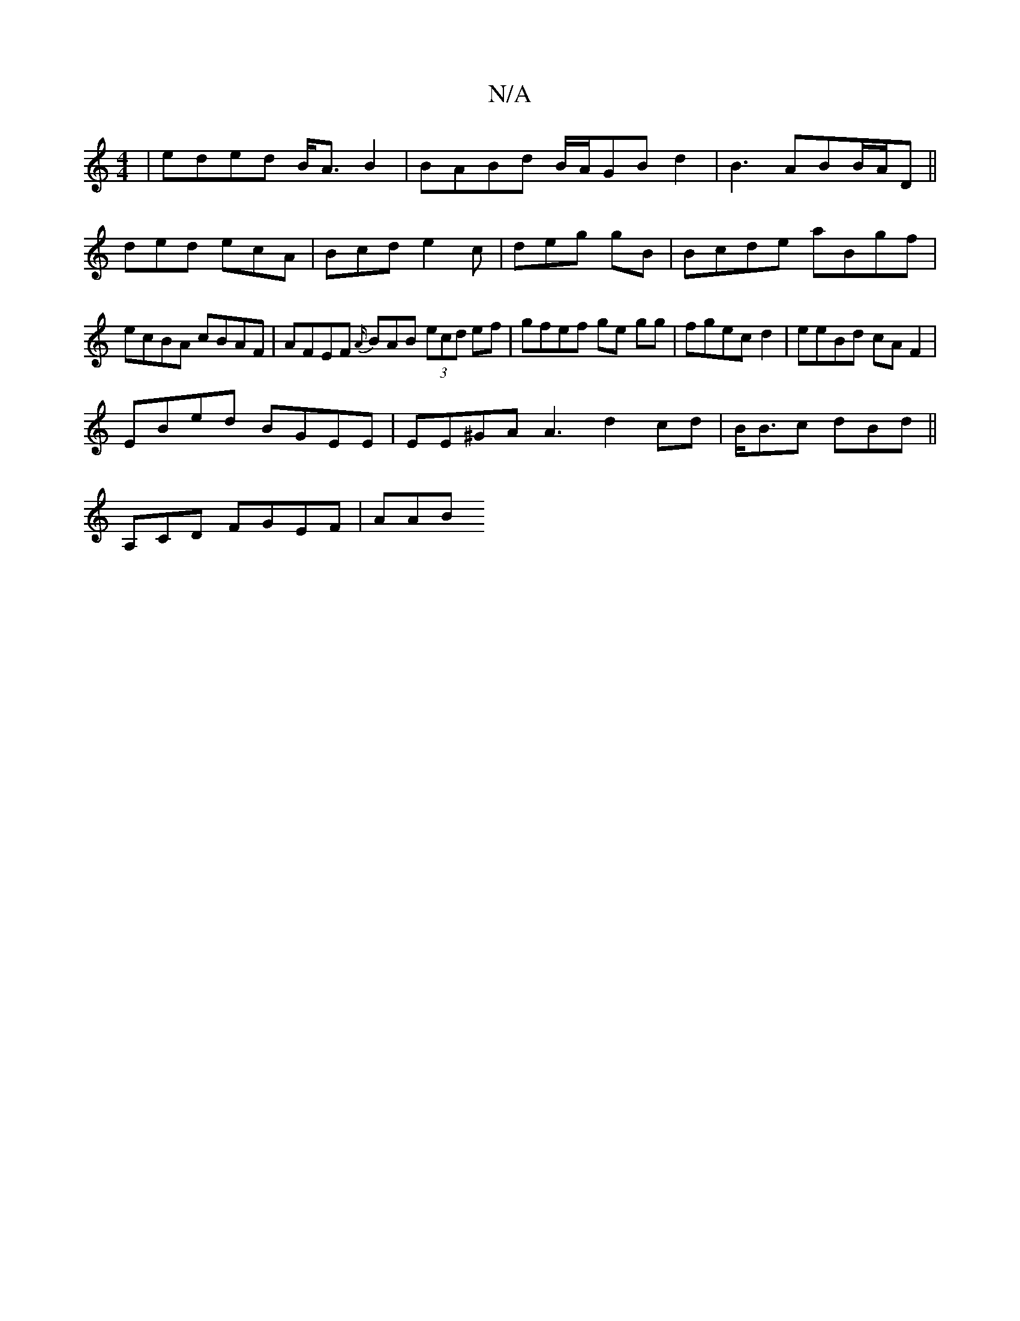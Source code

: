 X:1
T:N/A
M:4/4
R:N/A
K:Cmajor
|eded B<AB2|BABd B/A/GB d2|B3 - ABB/A/D||
ded ecA | Bcd e2 c | deg gB | Bcde aBgf |
ecBA cBAF | AFEF {A/}BAB (3ecd ef|gfef ge gg|fgec d2 | eeBd cA F2|
EBed BGEE|EE^GA A3 d2cd|B<Bc dBd ||
A,CD FGEF|AAB